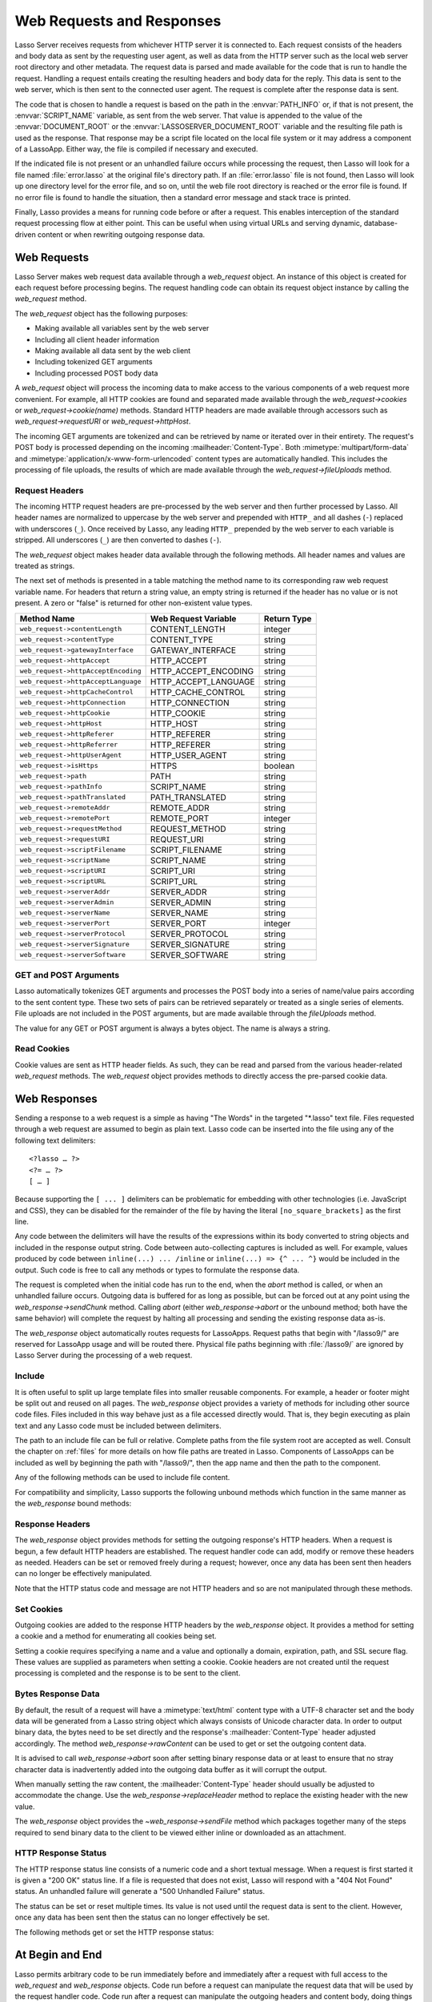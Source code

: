 .. _requests-responses:

**************************
Web Requests and Responses
**************************

Lasso Server receives requests from whichever HTTP server it is connected to.
Each request consists of the headers and body data as sent by the requesting
user agent, as well as data from the HTTP server such as the local web server
root directory and other metadata. The request data is parsed and made available
for the code that is run to handle the request. Handling a request entails
creating the resulting headers and body data for the reply. This data is sent to
the web server, which is then sent to the connected user agent. The request is
complete after the response data is sent.

The code that is chosen to handle a request is based on the path in the
:envvar:`PATH_INFO` or, if that is not present, the :envvar:`SCRIPT_NAME`
variable, as sent from the web server. That value is appended to the value of
the :envvar:`DOCUMENT_ROOT` or the :envvar:`LASSOSERVER_DOCUMENT_ROOT` variable
and the resulting file path is used as the response. That response may be a
script file located on the local file system or it may address a component of a
LassoApp. Either way, the file is compiled if necessary and executed.

If the indicated file is not present or an unhandled failure occurs while
processing the request, then Lasso will look for a file named
:file:`error.lasso` at the original file's directory path. If an
:file:`error.lasso` file is not found, then Lasso will look up one directory
level for the error file, and so on, until the web file root directory is
reached or the error file is found. If no error file is found to handle the
situation, then a standard error message and stack trace is printed.

Finally, Lasso provides a means for running code before or after a request. This
enables interception of the standard request processing flow at either point.
This can be useful when using virtual URLs and serving dynamic, database-driven
content or when rewriting outgoing response data.


Web Requests
============

Lasso Server makes web request data available through a `web_request` object. An
instance of this object is created for each request before processing begins.
The request handling code can obtain its request object instance by calling the
`web_request` method.

The `web_request` object has the following purposes:

-  Making available all variables sent by the web server
-  Including all client header information
-  Making available all data sent by the web client
-  Including tokenized GET arguments
-  Including processed POST body data

A `web_request` object will process the incoming data to make access to the
various components of a web request more convenient. For example, all HTTP
cookies are found and separated made available through the
`web_request->cookies` or `web_request->cookie(name)` methods. Standard HTTP
headers are made available through accessors such as `web_request->requestURI`
or `web_request->httpHost`.

The incoming GET arguments are tokenized and can be retrieved by name or
iterated over in their entirety. The request's POST body is processed depending
on the incoming :mailheader:`Content-Type`. Both :mimetype:`multipart/form-data`
and :mimetype:`application/x-www-form-urlencoded` content types are
automatically handled. This includes the processing of file uploads, the results
of which are made available through the `web_request->fileUploads` method.


Request Headers
---------------

The incoming HTTP request headers are pre-processed by the web server and then
further processed by Lasso. All header names are normalized to uppercase by the
web server and prepended with ``HTTP_`` and all dashes (``-``) replaced with
underscores (``_``). Once received by Lasso, any leading ``HTTP_`` prepended by
the web server to each variable is stripped. All underscores (``_``) are then
converted to dashes (``-``).

The `web_request` object makes header data available through the following
methods. All header names and values are treated as strings.

.. type:: web_request

.. member:: web_request->headers()::trait_forEach
.. member:: web_request->header(name::string)
.. member:: web_request->rawHeader(name::string)

   The `headers` method returns all of the headers as an object which can be
   iterated or used in a query expression. Each header element is presented as a
   pair object containing the header name and value as the pair's first and
   second elements, respectively. The `header` method returns the first header
   pair, which matches the name parameter. It returns "void" if the header is
   not found. The `rawHeader` method works the same, but fetches the raw
   unnormalized header name/value as sent by the web server.

The next set of methods is presented in a table matching the method name to its
corresponding raw web request variable name. For headers that return a string
value, an empty string is returned if the header has no value or is not present.
A zero or "false" is returned for other non-existent value types.

=================================== ==================== ===========
Method Name                         Web Request Variable Return Type
=================================== ==================== ===========
``web_request->contentLength``      CONTENT_LENGTH       integer
``web_request->contentType``        CONTENT_TYPE         string
``web_request->gatewayInterface``   GATEWAY_INTERFACE    string
``web_request->httpAccept``         HTTP_ACCEPT          string
``web_request->httpAcceptEncoding`` HTTP_ACCEPT_ENCODING string
``web_request->httpAcceptLanguage`` HTTP_ACCEPT_LANGUAGE string
``web_request->httpCacheControl``   HTTP_CACHE_CONTROL   string
``web_request->httpConnection``     HTTP_CONNECTION      string
``web_request->httpCookie``         HTTP_COOKIE          string
``web_request->httpHost``           HTTP_HOST            string
``web_request->httpReferer``        HTTP_REFERER         string
``web_request->httpReferrer``       HTTP_REFERER         string
``web_request->httpUserAgent``      HTTP_USER_AGENT      string
``web_request->isHttps``            HTTPS                boolean
``web_request->path``               PATH                 string
``web_request->pathInfo``           SCRIPT_NAME          string
``web_request->pathTranslated``     PATH_TRANSLATED      string
``web_request->remoteAddr``         REMOTE_ADDR          string
``web_request->remotePort``         REMOTE_PORT          integer
``web_request->requestMethod``      REQUEST_METHOD       string
``web_request->requestURI``         REQUEST_URI          string
``web_request->scriptFilename``     SCRIPT_FILENAME      string
``web_request->scriptName``         SCRIPT_NAME          string
``web_request->scriptURI``          SCRIPT_URI           string
``web_request->scriptURL``          SCRIPT_URL           string
``web_request->serverAddr``         SERVER_ADDR          string
``web_request->serverAdmin``        SERVER_ADMIN         string
``web_request->serverName``         SERVER_NAME          string
``web_request->serverPort``         SERVER_PORT          integer
``web_request->serverProtocol``     SERVER_PROTOCOL      string
``web_request->serverSignature``    SERVER_SIGNATURE     string
``web_request->serverSoftware``     SERVER_SOFTWARE      string
=================================== ==================== ===========


GET and POST Arguments
----------------------

Lasso automatically tokenizes GET arguments and processes the POST body into a
series of name/value pairs according to the sent content type. These two sets of
pairs can be retrieved separately or treated as a single series of elements.
File uploads are not included in the POST arguments, but are made available
through the `fileUploads` method.

The value for any GET or POST argument is always a bytes object. The name is
always a string.

.. member:: web_request->queryParam(name::string)
.. member:: web_request->postParam(name::string)
.. member:: web_request->param(name::string)
.. member:: web_request->param(name::string, joiner)
.. member:: web_request->queryParams()
.. member:: web_request->postParams()
.. member:: web_request->params()

   This set of methods refers to the GET arguments as the "query" params and
   any POST arguments as the "post" params. Both sets together are just the
   "params". For the methods which accept a name parameter, they return the
   first matching argument's string value. If no argument matches, then a "void"
   value is returned.

   The `param` method treats both argument sources as a single source with
   the POST arguments occurring first. The `param(name::string, joiner)`
   method presents an interface for accessing arguments which occur more than
   once. The ``joiner`` parameter is used to determine the result of the method.
   If ``void`` is passed, then the resulting argument values are returned in a
   staticarray. If a string value is passed, then the argument values are joined
   with that string in between each value. The result of passing any other
   object type will depend on the behavior of its "+" operator.

   The methods which accept zero parameters return all of the GET, POST, or both
   argument pairs as an object which may be iterated over or used in a query
   expression.

.. member:: web_request->postString()
.. member:: web_request->queryString()

   These methods return the respective arguments in a format similar to how they
   were received. In the case of `queryString` the GET arguments are returned
   verbatim. The POST string is created by concatenating each POST argument
   together with "&" in between each name/value, each of which are separated
   by "=". This will vary from the exact given POST only in the case of
   :mimetype:`multipart/form-data` input.


Read Cookies
------------

Cookie values are sent as HTTP header fields. As such, they can be read and
parsed from the various header-related `web_request` methods. The `web_request`
object provides methods to directly access the pre-parsed cookie data.

.. member:: web_request->cookie(named::string)
.. member:: web_request->cookies()::trait_forEach

   The first method searches for the named cookie and returns its value if
   found. If the cookie is not found then "void" is returned. The second method
   returns all the cookies as an object, which can be iterated over or used in a
   query expression. The cookie elements are presented as pair objects
   containing the cookie names and values as the pairs' first and second
   members.


Web Responses
=============

Sending a response to a web request is a simple as having "The Words" in the
targeted "\*.lasso" text file. Files requested through a web request are assumed
to begin as plain text. Lasso code can be inserted into the file using any of
the following text delimiters::

   <?lasso … ?>
   <?= … ?>
   [ … ]

Because supporting the ``[ ... ]`` delimiters can be problematic for embedding
with other technologies (i.e. JavaScript and CSS), they can be disabled for the
remainder of the file by having the literal ``[no_square_brackets]`` as the
first line.

Any code between the delimiters will have the results of the expressions within
its body converted to string objects and included in the response output string.
Code between auto-collecting captures is included as well. For example, values
produced by code between ``inline(...) ... /inline`` or
``inline(...) => {^ ... ^}`` would be included in the output. Such code is free
to call any methods or types to formulate the response data.

The request is completed when the initial code has run to the end, when the
`abort` method is called, or when an unhandled failure occurs. Outgoing data is
buffered for as long as possible, but can be forced out at any point using the
`web_response->sendChunk` method. Calling `abort` (either `web_response->abort`
or the unbound method; both have the same behavior) will complete the request by
halting all processing and sending the existing response data as-is.

The `web_response` object automatically routes requests for LassoApps. Request
paths that begin with "/lasso9/" are reserved for LassoApp usage and will be
routed there. Physical file paths beginning with :file:`/lasso9/` are ignored by
Lasso Server during the processing of a web request.


Include
-------

It is often useful to split up large template files into smaller reusable
components. For example, a header or footer might be split out and reused on all
pages. The `web_response` object provides a variety of methods for including
other source code files. Files included in this way behave just as a file
accessed directly would. That is, they begin executing as plain text and any
Lasso code must be included between delimiters.

The path to an include file can be full or relative. Complete paths from the
file system root are accepted as well. Consult the chapter on :ref:`files` for
more details on how file paths are treated in Lasso. Components of LassoApps can
be included as well by beginning the path with "/lasso9/", then the app name
and then the path to the component.

Any of the following methods can be used to include file content.

.. type:: web_response

.. member:: web_response->include(path::string)
.. member:: web_response->includeOnce(path::string)
.. member:: web_response->includeLibrary(path::string)
.. member:: web_response->includeLibraryOnce(path::string)

   These methods locate and run the file indicated by the path. The
   "includeLibrary" and "includeLibraryOnce" member methods run the file but do
   not insert the result into the response. The "includeOnce" and
   "includeLibraryOnce" member methods will only include the file if it has not
   already been included during the course of that request.

   These methods will fail if the indicated file does not exist.

.. member:: web_response->includeBytes(path::string)::bytes

   Locates the file and includes the raw file data as bytes. The method will
   fail if the file does not exist.

.. member:: web_response->includes()::trait_forEach

   Lasso keeps track of web files which are being executed. As execution of a
   file begins, the file's name is pushed onto an internally kept stack. As a
   file's execution ends, that name is popped from the stack. This method
   provides access to that stack. This method returns the list of
   currently executing file names as an object which can be iterated or used in
   a query expression.

.. member:: web_response->getInclude(path::string)

   Locates the file and will return an object which can be invoked to execute
   the file. The method will fail if the file does not exist.

For compatibility and simplicity, Lasso supports the following unbound methods
which function in the same manner as the `web_response` bound methods:

.. method:: include(path::string)
.. method:: library(path::string)

   These methods include the file indicated by the path in the same manner as
   the `web_response->include` and `web_response->includeLibrary` methods.


Response Headers
----------------

The `web_response` object provides methods for setting the outgoing response's
HTTP headers. When a request is begun, a few default HTTP headers are
established. The request handler code can add, modify or remove these headers as
needed. Headers can be set or removed freely during a request; however, once any
data has been sent then headers can no longer be effectively manipulated.

Note that the HTTP status code and message are not HTTP headers and so are not
manipulated through these methods.

.. member:: web_response->header(name::path)
.. member:: web_response->headers()::trait_ForEach

   These methods return existing outgoing headers. The first method finds the
   first occurrence of the indicated header and returns its value. The second
   method returns all the current headers as an object which can be iterated
   over or used in a query expression. Each element is a pair object containing
   the header name/value in the pair's first/second.

.. member:: web_response->setHeaders(headers::trait_forEach)
.. member:: web_response->replaceHeader(header::pair)
.. member:: web_response->addHeader(header::pair)

   These methods permit headers to be set or replaced. The first method sets all
   the headers for the response. These headers should be given as a series of
   pairs containing the header names/values. The second method accepts a header
   name/value pair and replaces matching header with the new value. If the
   existing header isn't found, the new header is simply added. The third method
   accepts a new header name/value pair and adds it to the list of outgoing
   headers. This method does not check for duplicate headers.


Set Cookies
-----------

Outgoing cookies are added to the response HTTP headers by the `web_response`
object. It provides a method for setting a cookie and a method for enumerating
all cookies being set.

Setting a cookie requires specifying a name and a value and optionally a domain,
expiration, path, and SSL secure flag. These values are supplied as parameters
when setting a cookie. Cookie headers are not created until the request
processing is completed and the response is to be sent to the client.

.. member:: web_response->setCookie(nv::pair, -domain=void, -expires=void, -path=void, -secure=false)

   Sets the indicated cookie. Any duplicate cookie would be replaced. The first
   parameter must be the cookie :samp:`{name}={value}` pair. If used, the
   ``-domain`` and ``-path`` keyword parameters must have string values.

   The ``-expires`` parameter can be either a date object, a duration object, an
   integer, a string or any object which will produce a suitable value when
   converted into a string. A date indicates the absolute date at which the
   cookie will expire. A duration indicates the time that the cookie should
   expire based on the time at which the cookie is being set. An integer
   indicates the number of minutes until the cookie expires. Any other object
   type is appended directly to the outgoing cookie header string.

.. member:: web_response->cookies()::trait_forEach

   Returns a list of all the cookies set for this response. The individual
   cookies are represented by map objects containing keys for 'name', 'value',
   'domain', 'expiration', 'path' and 'secure'. Manipulating a cookie value in
   the list will alter its resulting cookie header.


Bytes Response Data
-------------------

By default, the result of a request will have a :mimetype:`text/html` content
type with a UTF-8 character set and the body data will be generated from a Lasso
string object which always consists of Unicode character data. In order to
output binary data, the bytes need to be set directly and the response's
:mailheader:`Content-Type` header adjusted accordingly. The method
`web_response->rawContent` can be used to get or set the outgoing content data.

It is advised to call `web_response->abort` soon after setting binary response
data or at least to ensure that no stray character data is inadvertently added
into the outgoing data buffer as it will corrupt the output.

When manually setting the raw content, the :mailheader:`Content-Type` header
should usually be adjusted to accommodate the change. Use the
`web_response->replaceHeader` method to replace the existing header with the
new value.

The `web_response` object provides the `~web_response->sendFile` method which
packages together many of the steps required to send binary data to the client
to be viewed either inline or downloaded as an attachment.

.. member:: web_response->sendFile(data::trait_each_sub, name = null, \
                     -type = null, -disposition = 'attachment', \
                     -charset = '', -skipProbe = false, \
                     -noAbort = false, -chunkSize = fcgi_bodyChunkSize, \
                     -monitor = null)

   Sets the raw content and headers for the response. It then optionally aborts,
   ending the request and delivering the data to the client. This method
   replaces all existing headers with new :mailheader:`MIME-Version`,
   :mailheader:`Content-Type`, :mailheader:`Content-Disposition` and
   :mailheader:`Content-Length` headers.

   The first parameter ("data") can be any object which supports
   `trait_each_sub`. This includes objects such as string, bytes and file. The
   second parameter ("name") is optional, but if given it will trigger the
   addition of a "filename=" element to the :mailheader:`Content-Disposition`
   header. This controls the file name that the user agent will use to save a
   downloaded file.

   The subsequent keyword parameters control the following:

   :param string -type:
      Indicates the value for the :mailheader:`Content-Type` header. If this is
      not specified and ``-skipProbe`` is not set to "false", then the incoming
      data will be lightly probed to determine what type of data it is. The
      following data types are automatically recognized: GIF, PDF, PNG, JPEG.
      Unrecognized data types are set to have the
      :mimetype:`application/octet-stream` content type.
   :param string -disposition:
      Indicates the value for the :mailheader:`Content-Disposition` header. This
      value defaults to "attachment". The other possible value is "inline".
   :param string -charset:
      If given, this string will be appended to the :mailheader:`Content-Type`
      header as a "|semi| charset=" component.
   :param boolean -skipProbe:
      Defaults to "false". If set to "true", no content type probe will occur.
   :param boolean -noAbort:
      Defaults to "false". This means that `sendFile` will abort by default
      after the data is delivered to the client. Set this parameter to "true"
      in order to prevent the abort.
   :param integer -chunkSize:
      Sets the size of the buffer with which the data is read and sent to the
      client. This mainly has a benefit when sending physical file data as it
      controls the memory usage. This value defaults to "65535", the result of
      the `fcgi_bodyChunkSize` method.
   :param -monitor:
      An object can be given to monitor the send process. Whatever object is
      given here will have its invoke method called for each chunk sent. The
      invoke will be passed the bytes object for the current chunk as well as an
      integer indicating the overall size of the bytes being sent.

   If the `sendFile` method succeeds and does not abort, no value is returned.

.. |semi| unicode:: 0x3B
   :trim:

HTTP Response Status
--------------------

The HTTP response status line consists of a numeric code and a short textual
message. When a request is first started it is given a "200 OK" status line. If
a file is requested that does not exist, Lasso will respond with a "404 Not
Found" status. An unhandled failure will generate a "500 Unhandled Failure"
status.

The status can be set or reset multiple times. Its value is not used until the
request data is sent to the client. However, once any data has been sent then
the status can no longer effectively be set.

The following methods get or set the HTTP response status:

.. member:: web_response->setStatus(code::integer, msg::string)
.. member:: web_response->getStatus()::pair

   The first method sets the HTTP status code and message. The second returns
   the status as a pair containing the code/message as the pair's first/second.


At Begin and End
================

Lasso permits arbitrary code to be run immediately before and immediately after
a request with full access to the `web_request` and `web_response` objects. Code
run before a request can manipulate the request data that will be used by the
request handler code. Code run after a request can manipulate the outgoing
headers and content body, doing things such as rewriting HTML links or
compressing data for efficiency.

Code to be run after a request completes is added during the request itself
through the `web_response->addAtEnd` method. Since code to be run before a
request must be added outside of any request, the `define_atBegin` method is
used. These methods are described below.

.. method:: define_atBegin(code)

   Installs code to be invoked at the beginning of each request. The code will
   have access to the `web_request` and `web_response` objects that will be
   available during the request's duration. At-begin code can set response
   headers and data and complete the request if it chooses, thus fully
   intercepting the normal request URI file request and processing routines.
   This is the recommended route for applications wanting to provide virtual
   URLs. Once an at-begin is in place it cannot be removed. Multiple at-begins
   are supported and are run in the order in which they are installed. (The
   easiest way to install an atBegin is to place it in the "LassoStartup"
   directory.)

   The object installed as the at-begin code is copied to each request's thread
   each time. This means that a capture's local variables or any object's data
   members are deeply copied each time. The most efficient steps would be to
   define a method as the at-begin handler and then pass a reference to that
   method as the at-begin code. For example, passing ``\foo`` to
   `define_atBegin` would pass the ``foo`` method to `define_atBegin`. It would
   be invoked for each request and use the `web_request` and `web_response`
   within it.

.. member:: web_response->addAtEnd(code)

   This `web_response` method sets the parameter to be run at the request's end.
   At-end code is normally run before data is sent to the client, but this may
   not be the case if data has been manually pushed using the
   `web_response->sendChunk` method. At-begins are executed before the session
   link-rewriter is run. Multiple at-ends are supported and each are run in the
   order in which they were installed.

   At-ends are added on a per-request basis, as opposed to at-begins which are
   added globally. At-end code is not copied in any way. A capture passed to
   this method will be detached.
